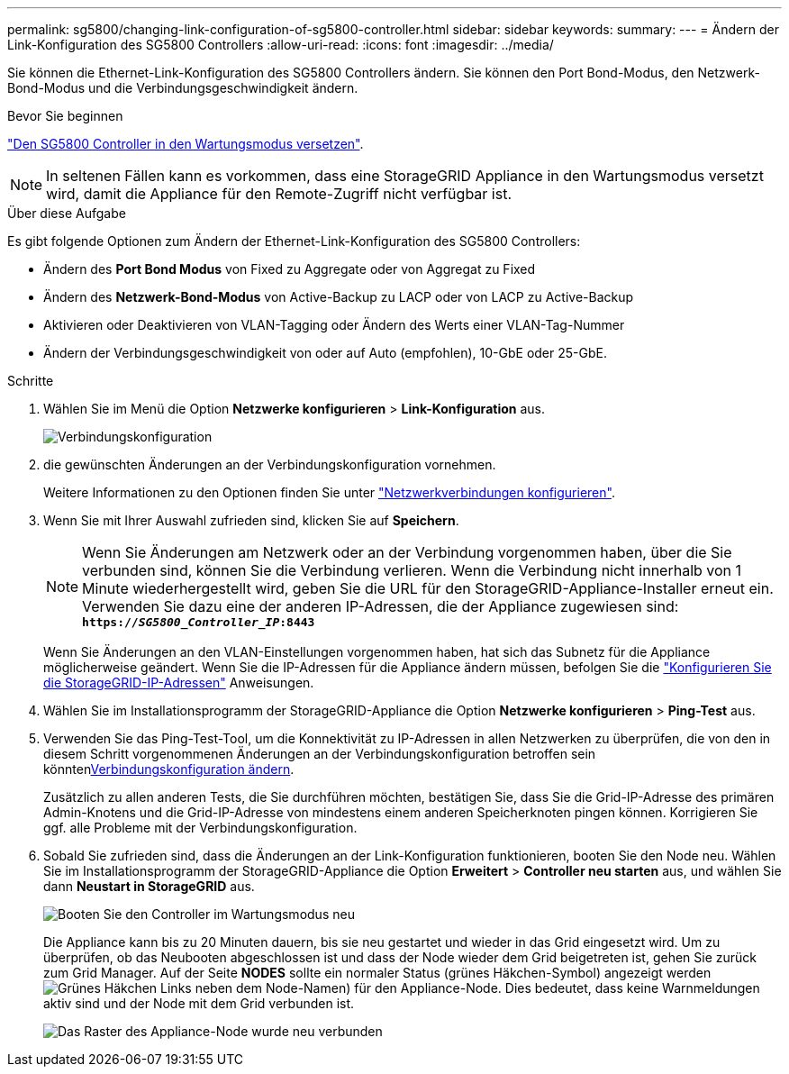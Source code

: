---
permalink: sg5800/changing-link-configuration-of-sg5800-controller.html 
sidebar: sidebar 
keywords:  
summary:  
---
= Ändern der Link-Konfiguration des SG5800 Controllers
:allow-uri-read: 
:icons: font
:imagesdir: ../media/


[role="lead"]
Sie können die Ethernet-Link-Konfiguration des SG5800 Controllers ändern. Sie können den Port Bond-Modus, den Netzwerk-Bond-Modus und die Verbindungsgeschwindigkeit ändern.

.Bevor Sie beginnen
link:../commonhardware/placing-appliance-into-maintenance-mode.html["Den SG5800 Controller in den Wartungsmodus versetzen"].


NOTE: In seltenen Fällen kann es vorkommen, dass eine StorageGRID Appliance in den Wartungsmodus versetzt wird, damit die Appliance für den Remote-Zugriff nicht verfügbar ist.

.Über diese Aufgabe
Es gibt folgende Optionen zum Ändern der Ethernet-Link-Konfiguration des SG5800 Controllers:

* Ändern des *Port Bond Modus* von Fixed zu Aggregate oder von Aggregat zu Fixed
* Ändern des *Netzwerk-Bond-Modus* von Active-Backup zu LACP oder von LACP zu Active-Backup
* Aktivieren oder Deaktivieren von VLAN-Tagging oder Ändern des Werts einer VLAN-Tag-Nummer
* Ändern der Verbindungsgeschwindigkeit von oder auf Auto (empfohlen), 10-GbE oder 25-GbE.


.Schritte
. Wählen Sie im Menü die Option *Netzwerke konfigurieren* > *Link-Konfiguration* aus.
+
image::../media/link_configuration_option.gif[Verbindungskonfiguration]

. [[change_Link_Configuration_sg5800, Start=2]]die gewünschten Änderungen an der Verbindungskonfiguration vornehmen.
+
Weitere Informationen zu den Optionen finden Sie unter link:../installconfig/configuring-network-links.html["Netzwerkverbindungen konfigurieren"].

. Wenn Sie mit Ihrer Auswahl zufrieden sind, klicken Sie auf *Speichern*.
+

NOTE: Wenn Sie Änderungen am Netzwerk oder an der Verbindung vorgenommen haben, über die Sie verbunden sind, können Sie die Verbindung verlieren. Wenn die Verbindung nicht innerhalb von 1 Minute wiederhergestellt wird, geben Sie die URL für den StorageGRID-Appliance-Installer erneut ein. Verwenden Sie dazu eine der anderen IP-Adressen, die der Appliance zugewiesen sind: +
`*https://_SG5800_Controller_IP_:8443*`

+
Wenn Sie Änderungen an den VLAN-Einstellungen vorgenommen haben, hat sich das Subnetz für die Appliance möglicherweise geändert. Wenn Sie die IP-Adressen für die Appliance ändern müssen, befolgen Sie die link:../installconfig/setting-ip-configuration.html["Konfigurieren Sie die StorageGRID-IP-Adressen"] Anweisungen.

. Wählen Sie im Installationsprogramm der StorageGRID-Appliance die Option *Netzwerke konfigurieren* > *Ping-Test* aus.
. Verwenden Sie das Ping-Test-Tool, um die Konnektivität zu IP-Adressen in allen Netzwerken zu überprüfen, die von den in diesem  Schritt vorgenommenen Änderungen an der Verbindungskonfiguration betroffen sein könnten<<change_link_configuration_sg5800,Verbindungskonfiguration ändern>>.
+
Zusätzlich zu allen anderen Tests, die Sie durchführen möchten, bestätigen Sie, dass Sie die Grid-IP-Adresse des primären Admin-Knotens und die Grid-IP-Adresse von mindestens einem anderen Speicherknoten pingen können. Korrigieren Sie ggf. alle Probleme mit der Verbindungskonfiguration.

. Sobald Sie zufrieden sind, dass die Änderungen an der Link-Konfiguration funktionieren, booten Sie den Node neu. Wählen Sie im Installationsprogramm der StorageGRID-Appliance die Option *Erweitert* > *Controller neu starten* aus, und wählen Sie dann *Neustart in StorageGRID* aus.
+
image::../media/reboot_controller_from_maintenance_mode.png[Booten Sie den Controller im Wartungsmodus neu]

+
Die Appliance kann bis zu 20 Minuten dauern, bis sie neu gestartet und wieder in das Grid eingesetzt wird. Um zu überprüfen, ob das Neubooten abgeschlossen ist und dass der Node wieder dem Grid beigetreten ist, gehen Sie zurück zum Grid Manager. Auf der Seite *NODES* sollte ein normaler Status (grünes Häkchen-Symbol) angezeigt werden image:../media/icon_alert_green_checkmark.png["Grünes Häkchen"] Links neben dem Node-Namen) für den Appliance-Node. Dies bedeutet, dass keine Warnmeldungen aktiv sind und der Node mit dem Grid verbunden ist.

+
image::../media/nodes_menu.png[Das Raster des Appliance-Node wurde neu verbunden]


